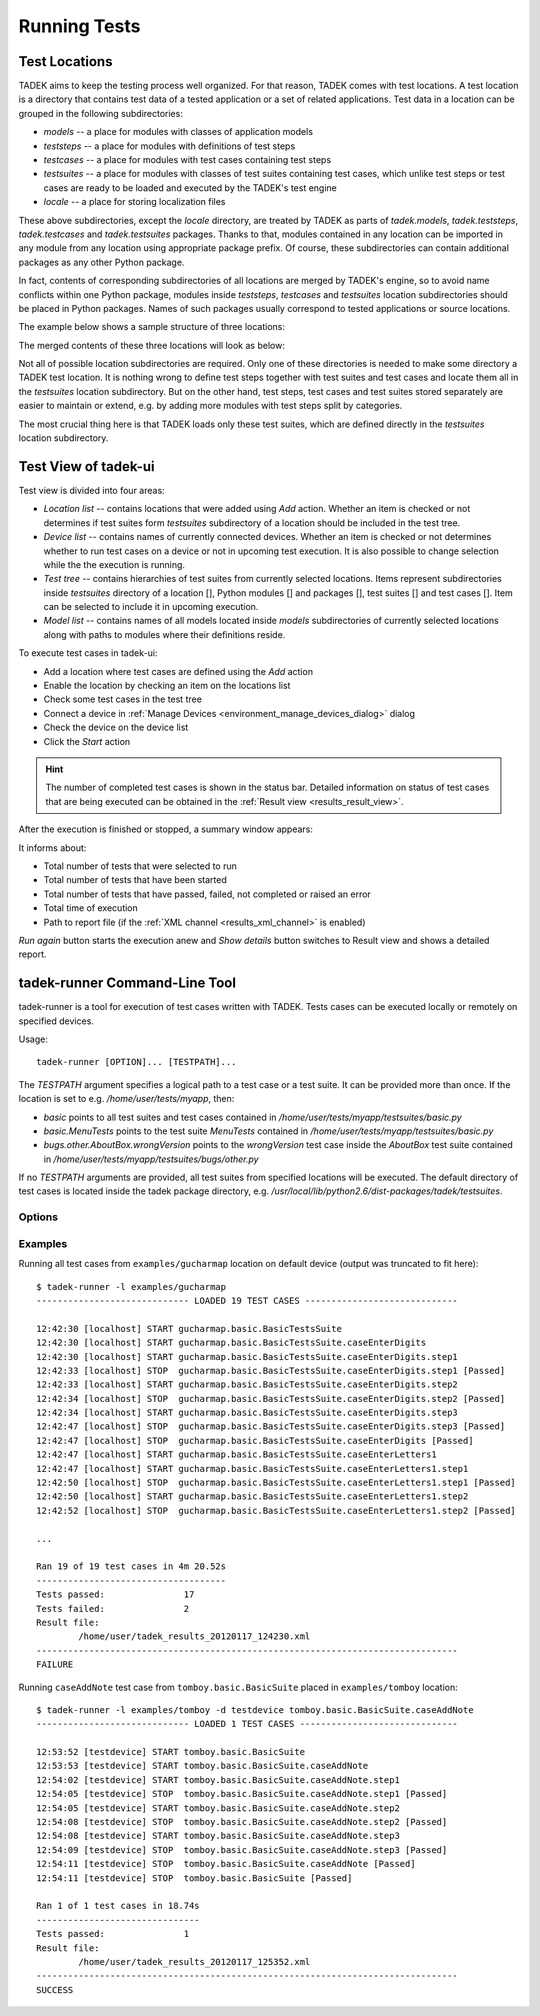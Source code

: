 
.. _running:

Running Tests
*************

.. _running_locations:

Test Locations
==============

TADEK aims to keep the testing process well organized. For that reason, TADEK
comes with test locations. A test location is a directory that contains
test data of a tested application or a set of related applications. Test data
in a location can be grouped in the following subdirectories:

* *models* -- a place for modules with classes of application models
* *teststeps* -- a place for modules with definitions of test steps
* *testcases* -- a place for modules with test cases containing test steps
* *testsuites* -- a place for modules with classes of test suites containing test cases, which unlike test steps or test cases are ready to be loaded and executed by the TADEK's test engine
* *locale* -- a place for storing localization files

These above subdirectories, except the *locale* directory, are treated by TADEK
as parts of *tadek.models*, *tadek.teststeps*, *tadek.testcases* and
*tadek.testsuites* packages. Thanks to that, modules contained in any location
can be imported in any module from any location using appropriate package prefix.
Of course, these subdirectories can contain additional packages as any other
Python package.

In fact, contents of corresponding subdirectories of all locations are
merged by TADEK's engine, so to avoid name conflicts within one Python package,
modules inside *teststeps*, *testcases* and *testsuites* location subdirectories
should be placed in Python packages. Names of such packages usually correspond
to tested applications or source locations.

The example below shows a sample structure of three locations:

.. image:: images/locations.png
    :class: align-center

The merged contents of these three locations will look as below:

.. image:: images/locations_merged.png
    :class: align-center

Not all of possible location subdirectories are required. Only one of these
directories is needed to make some directory a TADEK test location. It is
nothing wrong to define test steps together with test suites and test cases and
locate them all in the *testsuites* location subdirectory. But on the other hand,
test steps, test cases and test suites stored separately are easier to maintain
or extend, e.g. by adding more modules with test steps split by categories.

The most crucial thing here is that TADEK loads only these test suites, which
are defined directly in the *testsuites* location subdirectory.

Test View of tadek-ui
=====================

Test view is divided into four areas:

.. image:: images/test_view.png
    :class: align-center

.. |folder| image:: images/test/folder-grey.png
.. |module| image:: images/test/text-x-python.png
.. |suite| image:: images/test/source_moc.png
.. |case| image:: images/test/inode-blockdevice.png

* *Location list* -- contains locations that were added using *Add* action. Whether an item is checked or not determines if test suites form *testsuites* subdirectory of a location should be included in the test tree.
* *Device list* -- contains names of currently connected devices. Whether an item is checked or not determines whether to run test cases on a device or not in upcoming test execution. It is also possible to change selection while the the execution is running.
* *Test tree* -- contains hierarchies of test suites from currently selected locations. Items represent subdirectories inside *testsuites* directory of a location [|folder|], Python modules [|module|] and packages [|folder|], test suites [|suite|] and test cases [|case|]. Item can be selected to include it in upcoming execution.
* *Model list* -- contains names of all models located inside *models* subdirectories of currently selected locations along with paths to modules where their definitions reside.

To execute test cases in tadek-ui:

* Add a location where test cases are defined using the *Add* action
* Enable the location by checking an item on the locations list
* Check some test cases in the test tree
* Connect a device in :ref:`Manage Devices <environment_manage_devices_dialog>` dialog
* Check the device on the device list
* Click the *Start* action

.. hint::
    The number of completed test cases is shown in the status bar. Detailed
    information on status of test cases that are being executed can be obtained
    in the :ref:`Result view <results_result_view>`.

After the execution is finished or stopped, a summary window appears:

.. image:: images/test_summary.png
    :class: align-center

It informs about:

* Total number of tests that were selected to run
* Total number of tests that have been started
* Total number of tests that have passed, failed, not completed or raised an error
* Total time of execution
* Path to report file (if the :ref:`XML channel <results_xml_channel>` is enabled)

*Run again* button starts the execution anew and *Show details* button switches to Result view and shows a detailed report.

tadek-runner Command-Line Tool
==============================

tadek-runner is a tool for execution of test cases written with TADEK. Tests cases can be executed locally or remotely on specified devices.

Usage::

    tadek-runner [OPTION]... [TESTPATH]...

The *TESTPATH* argument specifies a logical path to a test case or a test suite. It can be provided more than once. If the location is set to e.g. */home/user/tests/myapp*, then:

* *basic* points to all test suites and test cases contained in */home/user/tests/myapp/testsuites/basic.py*
* *basic.MenuTests* points to the test suite *MenuTests* contained in */home/user/tests/myapp/testsuites/basic.py*
* *bugs.other.AboutBox.wrongVersion* points to the *wrongVersion* test case inside the *AboutBox* test suite contained in */home/user/tests/myapp/testsuites/bugs/other.py*

If no *TESTPATH* arguments are provided, all test suites from specified locations will be executed. The default directory of test cases is located inside the tadek package directory, e.g. */usr/local/lib/python2.6/dist-packages/tadek/testsuites*.

Options
-------

.. program:: tadek-runner

.. cmdoption:: --version

    Show program's version number and exit.

.. cmdoption:: -h, --help

    Show this help message and exit.

.. cmdoption:: -d DEVICE, --device=DEVICE

    OPTIONAL. Specify a device on which tests will run. The device can be specified in two different ways: device name from configuration file devices.conf or as IP[:port(default 8089)]. If there is no device specified, a default device 127.0.0.1:8089 will be used. This option can be used multiple times.

.. cmdoption:: -l LOCATION, --location=LOCATION

    OPTIONAL. Specify location of test case directories. Paths can be relative or absolute. It can be used multiple times.

Examples
--------

Running all test cases from ``examples/gucharmap`` location on default device (output was truncated to fit here)::

    $ tadek-runner -l examples/gucharmap
    ----------------------------- LOADED 19 TEST CASES -----------------------------

    12:42:30 [localhost] START gucharmap.basic.BasicTestsSuite
    12:42:30 [localhost] START gucharmap.basic.BasicTestsSuite.caseEnterDigits
    12:42:30 [localhost] START gucharmap.basic.BasicTestsSuite.caseEnterDigits.step1
    12:42:33 [localhost] STOP  gucharmap.basic.BasicTestsSuite.caseEnterDigits.step1 [Passed]
    12:42:33 [localhost] START gucharmap.basic.BasicTestsSuite.caseEnterDigits.step2
    12:42:34 [localhost] STOP  gucharmap.basic.BasicTestsSuite.caseEnterDigits.step2 [Passed]
    12:42:34 [localhost] START gucharmap.basic.BasicTestsSuite.caseEnterDigits.step3
    12:42:47 [localhost] STOP  gucharmap.basic.BasicTestsSuite.caseEnterDigits.step3 [Passed]
    12:42:47 [localhost] STOP  gucharmap.basic.BasicTestsSuite.caseEnterDigits [Passed]
    12:42:47 [localhost] START gucharmap.basic.BasicTestsSuite.caseEnterLetters1
    12:42:47 [localhost] START gucharmap.basic.BasicTestsSuite.caseEnterLetters1.step1
    12:42:50 [localhost] STOP  gucharmap.basic.BasicTestsSuite.caseEnterLetters1.step1 [Passed]
    12:42:50 [localhost] START gucharmap.basic.BasicTestsSuite.caseEnterLetters1.step2
    12:42:52 [localhost] STOP  gucharmap.basic.BasicTestsSuite.caseEnterLetters1.step2 [Passed]

    ...

    Ran 19 of 19 test cases in 4m 20.52s
    ------------------------------------
    Tests passed:		17
    Tests failed:		2
    Result file:
	    /home/user/tadek_results_20120117_124230.xml
    --------------------------------------------------------------------------------
    FAILURE

Running ``caseAddNote`` test case from ``tomboy.basic.BasicSuite`` placed in ``examples/tomboy`` location::

    $ tadek-runner -l examples/tomboy -d testdevice tomboy.basic.BasicSuite.caseAddNote
    ----------------------------- LOADED 1 TEST CASES ------------------------------

    12:53:52 [testdevice] START tomboy.basic.BasicSuite
    12:53:53 [testdevice] START tomboy.basic.BasicSuite.caseAddNote
    12:54:02 [testdevice] START tomboy.basic.BasicSuite.caseAddNote.step1
    12:54:05 [testdevice] STOP  tomboy.basic.BasicSuite.caseAddNote.step1 [Passed]
    12:54:05 [testdevice] START tomboy.basic.BasicSuite.caseAddNote.step2
    12:54:08 [testdevice] STOP  tomboy.basic.BasicSuite.caseAddNote.step2 [Passed]
    12:54:08 [testdevice] START tomboy.basic.BasicSuite.caseAddNote.step3
    12:54:09 [testdevice] STOP  tomboy.basic.BasicSuite.caseAddNote.step3 [Passed]
    12:54:11 [testdevice] STOP  tomboy.basic.BasicSuite.caseAddNote [Passed]
    12:54:11 [testdevice] STOP  tomboy.basic.BasicSuite [Passed]

    Ran 1 of 1 test cases in 18.74s
    -------------------------------
    Tests passed:		1
    Result file:
	    /home/user/tadek_results_20120117_125352.xml
    --------------------------------------------------------------------------------
    SUCCESS
